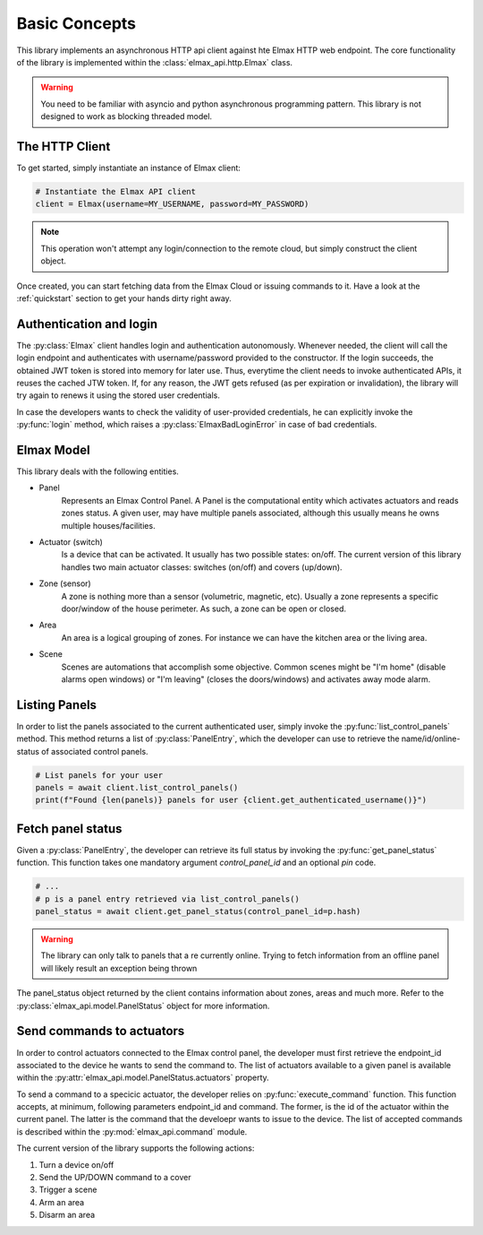 Basic Concepts
==============

This library implements an asynchronous HTTP api client against hte Elmax HTTP web endpoint.
The core functionality of the library is implemented within the :class:`elmax_api.http.Elmax` class.

.. warning::

  You need to be familiar with asyncio and python asynchronous programming pattern.
  This library is not designed to work as blocking threaded model.

The HTTP Client
---------------

To get started, simply instantiate an instance of Elmax client:

.. code-block:: python

  # Instantiate the Elmax API client
  client = Elmax(username=MY_USERNAME, password=MY_PASSWORD)


.. note::

  This operation won't attempt any login/connection to the remote cloud, but simply
  construct the client object.

Once created, you can start fetching data from the Elmax Cloud or issuing commands to it.
Have a look at the :ref:`quickstart` section to get your hands dirty right away.


Authentication and login
------------------------

The :py:class:`Elmax` client handles login and authentication autonomously.
Whenever needed, the client will call the login endpoint and authenticates with username/password
provided to the constructor. If the login succeeds, the obtained JWT token is stored into memory for later
use. Thus, everytime the client needs to invoke authenticated APIs, it reuses the cached JTW token.
If, for any reason, the JWT gets refused (as per expiration or invalidation), the library will try again to
renews it using the stored user credentials.

In case the developers wants to check the validity of user-provided credentials, he can explicitly invoke the
:py:func:`login` method, which raises a :py:class:`ElmaxBadLoginError` in case of bad credentials.


Elmax Model
-----------

This library deals with the following entities.

* Panel
   Represents an Elmax Control Panel.
   A Panel is the computational entity which activates actuators and reads zones status.
   A given user, may have multiple panels associated, although this usually means he owns multiple houses/facilities.

* Actuator (switch)
   Is a device that can be activated. It usually has two possible states: on/off.
   The current version of this library handles two main actuator classes: switches (on/off) and covers (up/down).

* Zone (sensor)
   A zone is nothing more than a sensor (volumetric, magnetic, etc).
   Usually a zone represents a specific door/window of the house perimeter.
   As such, a zone can be open or closed.

* Area
   An area is a logical grouping of zones. For instance we can have the kitchen area or the living area.

* Scene
   Scenes are automations that accomplish some objective.
   Common scenes might be "I'm home" (disable alarms open windows) or "I'm leaving" (closes the doors/windows)
   and activates away mode alarm.


Listing Panels
--------------

In order to list the panels associated to the current authenticated user,
simply invoke the :py:func:`list_control_panels` method.
This method returns a list of :py:class:`PanelEntry`, which the developer can use to retrieve the
name/id/online-status of associated control panels.

.. code-block:: python

   # List panels for your user
   panels = await client.list_control_panels()
   print(f"Found {len(panels)} panels for user {client.get_authenticated_username()}")


Fetch panel status
------------------

Given a :py:class:`PanelEntry`, the developer can retrieve its full status by invoking the :py:func:`get_panel_status`
function. This function takes one mandatory argument `control_panel_id` and an optional `pin` code.

.. code-block:: python

   # ...
   # p is a panel entry retrieved via list_control_panels()
   panel_status = await client.get_panel_status(control_panel_id=p.hash)


.. warning::

   The library can only talk to panels that a re currently online. Trying to fetch information from an
   offline panel will likely result an exception being thrown

The panel_status object returned by the client contains information about zones, areas and much more.
Refer to the :py:class:`elmax_api.model.PanelStatus` object for more information.

Send commands to actuators
--------------------------

In order to control actuators connected to the Elmax control panel, the developer must first retrieve the
endpoint_id associated to the device he wants to send the command to. The list of actuators available to a
given panel is available within the :py:attr:`elmax_api.model.PanelStatus.actuators` property.

To send a command to a specicic actuator, the developer relies on :py:func:`execute_command` function.
This function accepts, at minimum, following parameters endpoint_id and command. The former, is the
id of the actuator within the current panel. The latter is the command that the develoepr wants to issue to the device.
The list of accepted commands is described within the :py:mod:`elmax_api.command` module.

The current version of the library supports the following actions:

#. Turn a device on/off

#. Send the UP/DOWN command to a cover

#. Trigger a scene

#. Arm an area

#. Disarm an area
